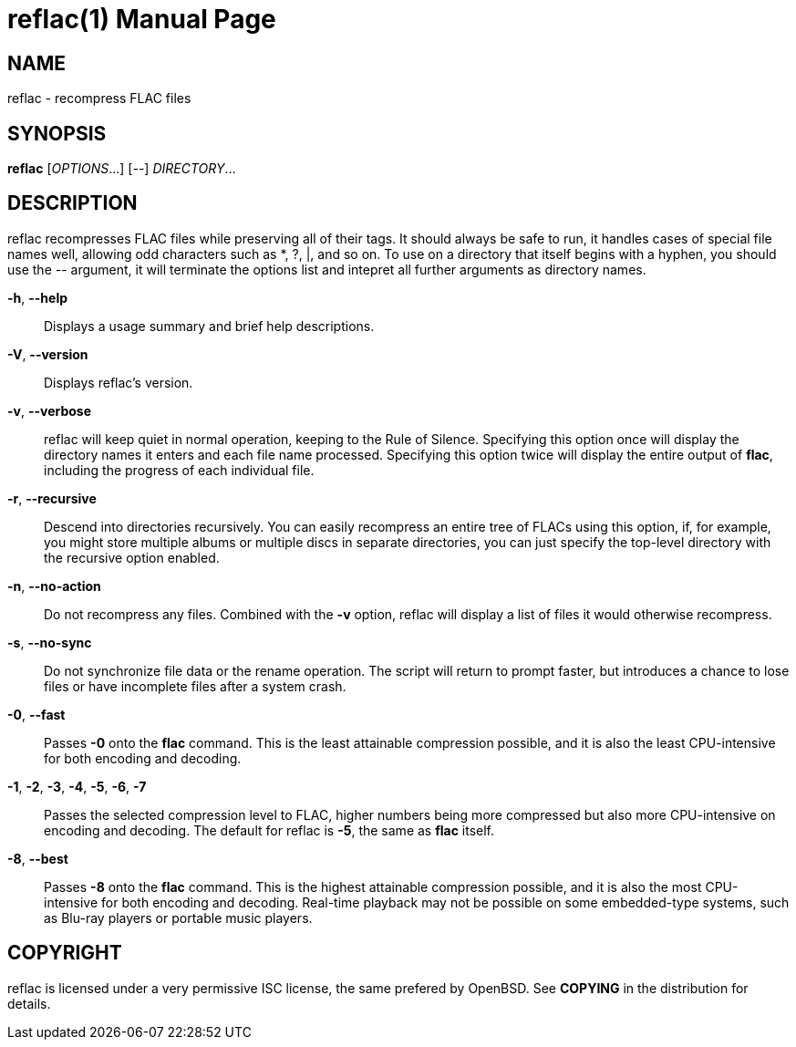 reflac(1)
=========
:doctype: manpage


NAME
----
reflac - recompress FLAC files

SYNOPSIS
--------
*reflac* ['OPTIONS'...] ['--'] 'DIRECTORY'...

DESCRIPTION
-----------
reflac recompresses FLAC files while preserving all of their tags. It
should always be safe to run, it handles cases of special file names
well, allowing odd characters such as *, ?, |, and so on. To use on a
directory that itself begins with a hyphen, you should use the '--'
argument, it will terminate the options list and intepret all further
arguments as directory names.

*-h*, *--help*::
Displays a usage summary and brief help descriptions.

*-V*, *--version*::
Displays reflac's version.

*-v*, *--verbose*::
reflac will keep quiet in normal operation, keeping to the Rule of
Silence. Specifying this option once will display the directory names
it enters and each file name processed. Specifying this option twice
will display the entire output of *flac*, including the progress of
each individual file.

*-r*, *--recursive*::
Descend into directories recursively.  You can easily recompress an
entire tree of FLACs using this option, if, for example, you might
store multiple albums or multiple discs in separate directories, you
can just specify the top-level directory with the recursive option
enabled.

*-n*, *--no-action*::
Do not recompress any files.  Combined with the *-v* option, reflac
will display a list of files it would otherwise recompress.

*-s*, *--no-sync*::
Do not synchronize file data or the rename operation.  The script will
return to prompt faster, but introduces a chance to lose files or have
incomplete files after a system crash.

*-0*, *--fast*::
Passes *-0* onto the *flac* command. This is the least attainable
compression possible, and it is also the least CPU-intensive for both
encoding and decoding.

*-1*, *-2*, *-3*, *-4*, *-5*, *-6*, *-7*::
Passes the selected compression level to FLAC, higher numbers being
more compressed but also more CPU-intensive on encoding and
decoding. The default for reflac is *-5*, the same as *flac* itself.

*-8*, *--best*::
Passes *-8* onto the *flac* command. This is the highest attainable
compression possible, and it is also the most CPU-intensive for both
encoding and decoding. Real-time playback may not be possible on some
embedded-type systems, such as Blu-ray players or portable music
players.

COPYRIGHT
---------
reflac is licensed under a very permissive ISC license, the same
prefered by OpenBSD. See *COPYING* in the distribution for details.
